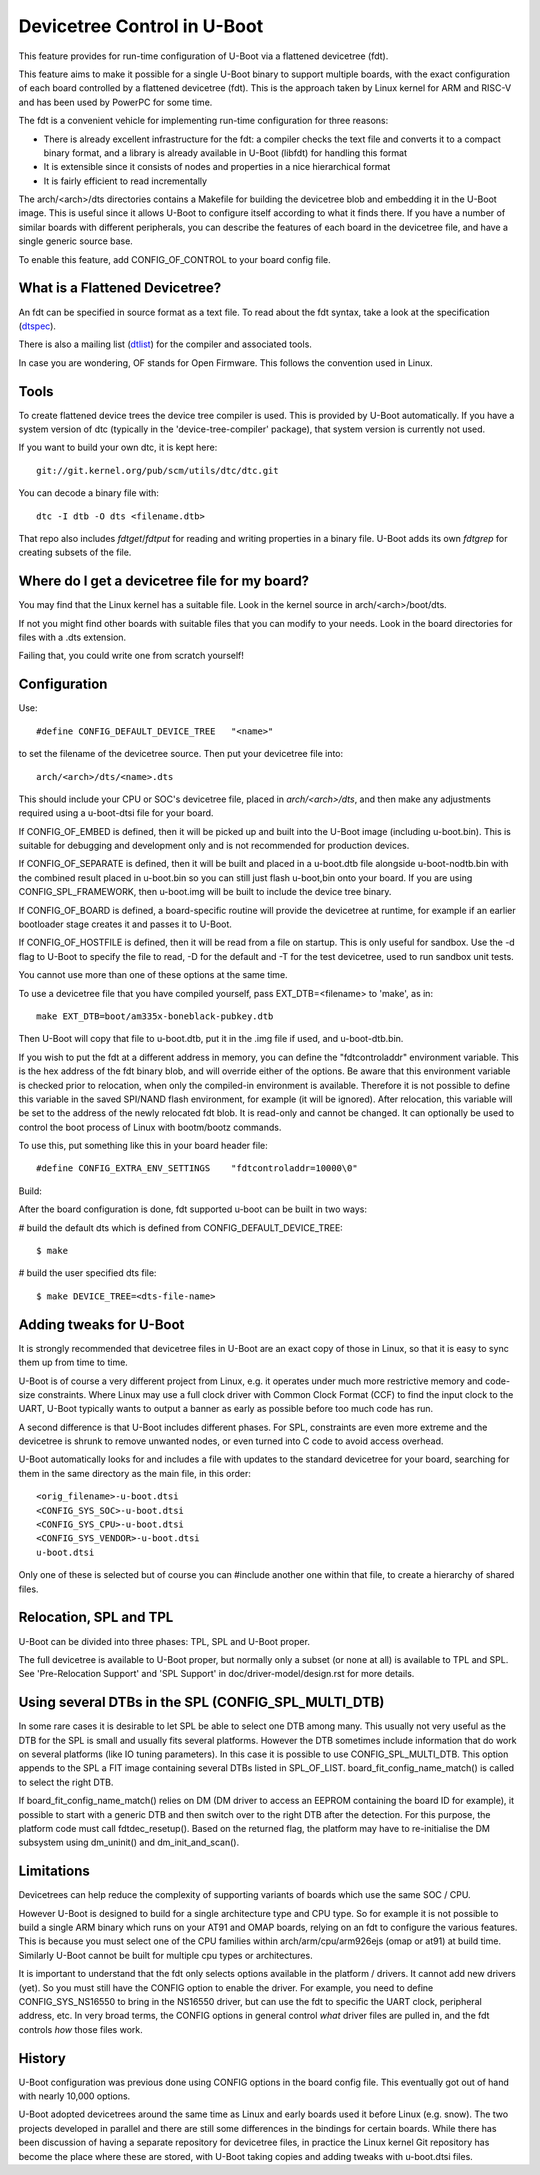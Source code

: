 .. SPDX-License-Identifier: GPL-2.0+
.. sectionauthor:: Copyright 2011 The Chromium OS Authors

Devicetree Control in U-Boot
============================

This feature provides for run-time configuration of U-Boot via a flattened
devicetree (fdt).

This feature aims to make it possible for a single U-Boot binary to support
multiple boards, with the exact configuration of each board controlled by
a flattened devicetree (fdt). This is the approach  taken by Linux kernel for
ARM and RISC-V and has been used by PowerPC for some time.

The fdt is a convenient vehicle for implementing run-time configuration
for three reasons:

- There is already excellent infrastructure for the fdt: a compiler checks
  the text file and converts it to a compact binary format, and a library
  is already available in U-Boot (libfdt) for handling this format
- It is extensible since it consists of nodes and properties in a nice
  hierarchical format
- It is fairly efficient to read incrementally

The arch/<arch>/dts directories contains a Makefile for building the devicetree
blob and embedding it in the U-Boot image. This is useful since it allows
U-Boot to configure itself according to what it finds there. If you have
a number of similar boards with different peripherals, you can describe
the features of each board in the devicetree file, and have a single
generic source base.

To enable this feature, add CONFIG_OF_CONTROL to your board config file.


What is a Flattened Devicetree?
-------------------------------

An fdt can be specified in source format as a text file. To read about
the fdt syntax, take a look at the specification (dtspec_).

There is also a mailing list (dtlist_) for the compiler and associated
tools.

In case you are wondering, OF stands for Open Firmware. This follows the
convention used in Linux.


Tools
-----

To create flattened device trees the device tree compiler is used. This is
provided by U-Boot automatically. If you have a system version of dtc
(typically in the 'device-tree-compiler' package), that system version is
currently not used.

If you want to build your own dtc, it is kept here::

    git://git.kernel.org/pub/scm/utils/dtc/dtc.git

You can decode a binary file with::

    dtc -I dtb -O dts <filename.dtb>

That repo also includes `fdtget`/`fdtput` for reading and writing properties in
a binary file. U-Boot adds its own `fdtgrep` for creating subsets of the file.


Where do I get a devicetree file for my board?
----------------------------------------------

You may find that the Linux kernel has a suitable file. Look in the
kernel source in arch/<arch>/boot/dts.

If not you might find other boards with suitable files that you can
modify to your needs. Look in the board directories for files with a
.dts extension.

Failing that, you could write one from scratch yourself!


Configuration
-------------

Use::

   #define CONFIG_DEFAULT_DEVICE_TREE	"<name>"

to set the filename of the devicetree source. Then put your devicetree
file into::

   arch/<arch>/dts/<name>.dts

This should include your CPU or SOC's devicetree file, placed in
`arch/<arch>/dts`, and then make any adjustments required using a u-boot-dtsi
file for your board.

If CONFIG_OF_EMBED is defined, then it will be picked up and built into
the U-Boot image (including u-boot.bin). This is suitable for debugging
and development only and is not recommended for production devices.

If CONFIG_OF_SEPARATE is defined, then it will be built and placed in
a u-boot.dtb file alongside u-boot-nodtb.bin with the combined result placed
in u-boot.bin so you can still just flash u-boot,bin onto your board. If you are
using CONFIG_SPL_FRAMEWORK, then u-boot.img will be built to include the device
tree binary.

If CONFIG_OF_BOARD is defined, a board-specific routine will provide the
devicetree at runtime, for example if an earlier bootloader stage creates
it and passes it to U-Boot.

If CONFIG_OF_HOSTFILE is defined, then it will be read from a file on
startup. This is only useful for sandbox. Use the -d flag to U-Boot to
specify the file to read, -D for the default and -T for the test devicetree,
used to run sandbox unit tests.

You cannot use more than one of these options at the same time.

To use a devicetree file that you have compiled yourself, pass
EXT_DTB=<filename> to 'make', as in::

   make EXT_DTB=boot/am335x-boneblack-pubkey.dtb

Then U-Boot will copy that file to u-boot.dtb, put it in the .img file
if used, and u-boot-dtb.bin.

If you wish to put the fdt at a different address in memory, you can
define the "fdtcontroladdr" environment variable. This is the hex
address of the fdt binary blob, and will override either of the options.
Be aware that this environment variable is checked prior to relocation,
when only the compiled-in environment is available. Therefore it is not
possible to define this variable in the saved SPI/NAND flash
environment, for example (it will be ignored). After relocation, this
variable will be set to the address of the newly relocated fdt blob.
It is read-only and cannot be changed. It can optionally be used to
control the boot process of Linux with bootm/bootz commands.

To use this, put something like this in your board header file::

   #define CONFIG_EXTRA_ENV_SETTINGS	"fdtcontroladdr=10000\0"

Build:

After the board configuration is done, fdt supported u-boot can be built in two
ways:

#  build the default dts which is defined from CONFIG_DEFAULT_DEVICE_TREE::

    $ make

#  build the user specified dts file::

    $ make DEVICE_TREE=<dts-file-name>


.. _dttweaks:

Adding tweaks for U-Boot
------------------------

It is strongly recommended that devicetree files in U-Boot are an exact copy of
those in Linux, so that it is easy to sync them up from time to time.

U-Boot is of course a very different project from Linux, e.g. it operates under
much more restrictive memory and code-size constraints. Where Linux may use a
full clock driver with Common Clock Format (CCF) to find the input clock to the
UART, U-Boot typically wants to output a banner as early as possible before too
much code has run.

A second difference is that U-Boot includes different phases. For SPL,
constraints are even more extreme and the devicetree is shrunk to remove
unwanted nodes, or even turned into C code to avoid access overhead.

U-Boot automatically looks for and includes a file with updates to the standard
devicetree for your board, searching for them in the same directory as the
main file, in this order::

   <orig_filename>-u-boot.dtsi
   <CONFIG_SYS_SOC>-u-boot.dtsi
   <CONFIG_SYS_CPU>-u-boot.dtsi
   <CONFIG_SYS_VENDOR>-u-boot.dtsi
   u-boot.dtsi

Only one of these is selected but of course you can #include another one within
that file, to create a hierarchy of shared files.

Relocation, SPL and TPL
-----------------------

U-Boot can be divided into three phases: TPL, SPL and U-Boot proper.

The full devicetree is available to U-Boot proper, but normally only a subset
(or none at all) is available to TPL and SPL. See 'Pre-Relocation Support' and
'SPL Support' in doc/driver-model/design.rst for more details.


Using several DTBs in the SPL (CONFIG_SPL_MULTI_DTB)
----------------------------------------------------
In some rare cases it is desirable to let SPL be able to select one DTB among
many. This usually not very useful as the DTB for the SPL is small and usually
fits several platforms. However the DTB sometimes include information that do
work on several platforms (like IO tuning parameters).
In this case it is possible to use CONFIG_SPL_MULTI_DTB. This option appends to
the SPL a FIT image containing several DTBs listed in SPL_OF_LIST.
board_fit_config_name_match() is called to select the right DTB.

If board_fit_config_name_match() relies on DM (DM driver to access an EEPROM
containing the board ID for example), it possible to start with a generic DTB
and then switch over to the right DTB after the detection. For this purpose,
the platform code must call fdtdec_resetup(). Based on the returned flag, the
platform may have to re-initialise the DM subsystem using dm_uninit() and
dm_init_and_scan().


Limitations
-----------

Devicetrees can help reduce the complexity of supporting variants of boards
which use the same SOC / CPU.

However U-Boot is designed to build for a single architecture type and CPU
type. So for example it is not possible to build a single ARM binary
which runs on your AT91 and OMAP boards, relying on an fdt to configure
the various features. This is because you must select one of
the CPU families within arch/arm/cpu/arm926ejs (omap or at91) at build
time. Similarly U-Boot cannot be built for multiple cpu types or
architectures.

It is important to understand that the fdt only selects options
available in the platform / drivers. It cannot add new drivers (yet). So
you must still have the CONFIG option to enable the driver. For example,
you need to define CONFIG_SYS_NS16550 to bring in the NS16550 driver,
but can use the fdt to specific the UART clock, peripheral address, etc.
In very broad terms, the CONFIG options in general control *what* driver
files are pulled in, and the fdt controls *how* those files work.

History
-------

U-Boot configuration was previous done using CONFIG options in the board
config file. This eventually got out of hand with nearly 10,000 options.

U-Boot adopted devicetrees around the same time as Linux and early boards
used it before Linux (e.g. snow). The two projects developed in parallel
and there are still some differences in the bindings for certain boards.
While there has been discussion of having a separate repository for devicetree
files, in practice the Linux kernel Git repository has become the place where
these are stored, with U-Boot taking copies and adding tweaks with u-boot.dtsi
files.

.. _dtspec: https://www.devicetree.org/specifications/
.. _dtlist: https://www.spinics.net/lists/devicetree-compiler/
